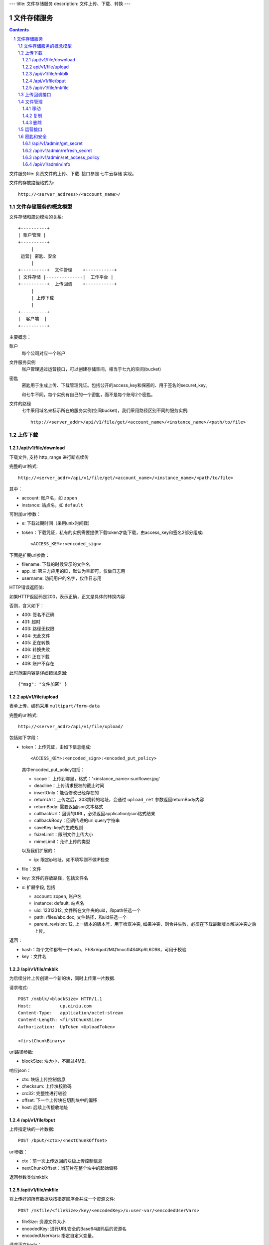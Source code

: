 ---
title: 文件存储服务
description: 文件上传、下载、转换
---

==========================
文件存储服务
==========================


.. contents::
.. sectnum::

文件服务file: 负责文件的上传、下载. 接口参照 七牛云存储 实现。

文件的存放路径格式为::

  http://<server_address>/<account_name>/

文件存储服务的概念模型
===========================
文件存储和周边模块的关系::

  +----------+
  | 账户管理 |
  +----------+
       |
   运营| 密匙、安全
       |      
  +----------+  文件管理    +-----------+
  | 文件存储 |--------------|  工作平台 |
  +----------+  上传回调    +-----------+
       | 
       | 上传下载
       |
  +----------+
  |  客户端  |
  +----------+

主要概念：

账户
  每个公司对应一个账户

文件服务实例
  账户管理通过运营接口，可以创建存储空间，相当于七九的空间(bucket)

密匙
  密匙用于生成上传、下载管理凭证。包括公开的access_key和保密的、用于签名的securet_key。

  和七牛不同，每个实例有自己的一个密匙，而不是每个账号2个密匙。

文件的路径
  七牛采用域名来标示所在的服务实例(空间bucket)，我们采用路径区别不同的服务实例::

     http://<server_addr>/api/v1/file/get/<account_name>/<instance_name>/<path/to/file>

上传下载
==================

/api/v1/file/download
----------------------------------------------------------------
下载文件, 支持 http_range 进行断点续传

完整的url格式::

  http://<server_addr>/api/v1/file/get/<account_name>/<instance_name>/<path/to/file>

其中：

- account: 账户名，如 ``zopen``
- instance: 站点名，如 ``default``

可附加url参数：

- e: 下载过期时间（采用unix时间戳）
- token：下载凭证，私有的实例需要提供下载token才能下载，由access_key和签名2部分组成::

     <ACCESS_KEY>:<encoded_sign>

下面是扩展url参数：

- filename: 下载的时候显示的文件名
- app_id: 第三方应用的ID，默认为空即可，仅做日志用
- username: 访问用户的名字，仅作日志用

HTTP错误返回值:

如果HTTP返回码是200，表示正确，正文是具体的转换内容

否则，含义如下：

- 400: 签名不正确
- 401: 超时
- 403: 路径无权限
- 404: 无此文件
- 405: 正在转换
- 406: 转换失败
- 407: 正在下载
- 409: 账户不存在

此时范围内容是详细错误原因::

   {"msg": "文件加密" }

api/v1/file/upload
------------------------------------------
表单上传，编码采用 ``multipart/form-data``

完整的url格式::

   http://<server_addr>/api/v1/file/upload/

包括如下字段：

- token：上传凭证，由如下信息组成::

     <ACCESS_KEY>:<encoded_sign>:<encoded_put_policy>

  其中encoded_put_policy包括：

  - scope： 上传到哪里，格式：'<instance_name>:sunflower.jpg'
  - deadline：上传请求授权的截止时间
  - insertOnly：能否修改已经存在的
  - returnUrl：上传之后，303跳转的地址，会通过 ``upload_ret`` 参数返回returnBody内容
  - returnBody: 需要返回json文本格式
  - callbackUrl：回调的URL，必须返回application/json格式结果
  - callbackBody：回调传递的url query字符串
  - saveKey: key的生成规则
  - fsizeLimit：限制文件上传大小
  - mimeLimit：允许上传的类型

  以及我们扩展的：
 
  - ip: 限定ip地址，如不填写则不做IP检查

- file：文件
- key: 文件的存放路径，包括文件名
- x: 扩展字段, 包括

  - account: zopen, 账户名
  - instance: default, 站点名
  - uid: 12312312, 文件所在文件夹的uid，和path任选一个
  - path: /files/abc.doc, 文件路径，和uid任选一个
  - parent_revision: 12, 上一版本的版本号，用于检查冲突, 如果冲突，则合并失败，必须在下载最新版本解决冲突之后上传。

返回：

- hash：每个文件都有一个hash，Fh8xVqod2MQ1mocfI4S4KpRL6D98，可用于校验
- key：文件名

/api/v1/file/mkblk
------------------------------
为后续分片上传创建一个新的块，同时上传第一片数据.

请求格式::

 POST /mkblk/<blockSize> HTTP/1.1
 Host:           up.qiniu.com
 Content-Type:   application/octet-stream
 Content-Length: <firstChunkSize>
 Authorization:  UpToken <UploadToken>

 <firstChunkBinary>

url路径参数:

- blockSize: 块大小，不超过4MB。

响应json：

- ctx:        块级上传控制信息
- checksum:   上传块校验码
- crc32:      完整性进行较验
- offset:    下一个上传块在切割块中的偏移
- host:       后续上传接收地址

/api/v1/file/bput
---------------------------
上传指定块的一片数据::

  POST /bput/<ctx>/<nextChunkOffset>

url参数：

- ctx：前一次上传返回的块级上传控制信息
- nextChunkOffset：当前片在整个块中的起始偏移

返回参数类似mkblk

/api/v1/file/mkfile
-------------------------------
将上传好的所有数据块按指定顺序合并成一个资源文件::

  POST /mkfile/<fileSize>/key/<encodedKey>/x:user-var/<encodedUserVars>

- fileSize: 资源文件大小
- encodedKey: 进行URL安全的Base64编码后的资源名
- encodedUserVars: 指定自定义变量。

请求正文body：

- <ctxList>：所有创建block的列表::

    <lastCtxOfBlock1>,<lastCtxOfBlock2>,<lastCtxOfBlock3>,...,<lastCtxOfBlockN>

返回: 

- key
- hash

上传回调接口
==========================
文件一旦上传到系统，会向工作平台发起一个回调请求，包括内容:

- account: zopen, 账户名
- instance: default, 站点名
- uid: 12312312, 文件所在文件夹的uid，和path任选一个
- path: /files/abc.doc, 文件路径，和uid任选一个
- parent_revision: 12, 上一版本的版本号，用于检查冲突, 如果冲突，则合并失败，必须在下载最新版本解决冲突之后上传。

发起请求之后，工作平台会返回一个文件操作指令:

文件管理
===============

移动
---------

复制
--------

删除
-------

运营接口
================

密匙和安全
=================
管理接口用于存储服务商的管理后台

/api/v1/admin/get_secret
-------------------------------------------------------------
获取查看密匙, 得到一个转换密匙。注意：这个密匙普通用户无法得到，只有账户管理员才能得到。

传入参数：

- account
- instance

输出密匙::

   {'access_key': '2332Hasdf(2323asdfa33dd',   # 公开，用于标识用户身份
    'secret_key': 'adfkdwe231jxwdw@asfas2d',   # 保密，用于签名
    }

/api/v1/admin/refresh_secret
----------------------------------------
更新查看密匙, 得到一个新密匙

传入参数：

- account
- instance

输出新的密匙::

   {'secret': ''}

/api/v1/admin/set_access_policy
-----------------------------------
设置访问的策略，包括 公开 或者 私有。

公开区域，无需签名，就可以下载文档

传入参数：

- account
- instance

输出::

   {'secret': ''}

/api/v1/admin/info
------------------------------
查看实例的全部信息，包括访问策略


